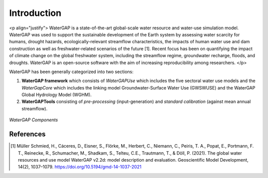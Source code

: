 Introduction
============
<p align="justify">
WaterGAP is a state-of-the-art global-scale water resource and water-use simulation model. 
WaterGAP was used to support the sustainable development of the Earth system by assessing water scarcity for humans, drought hazards, ecologically-relevant streamflow characteristics, the impacts of human water use and dam construction as well as freshwater-related scenarios of the future [1]. 
Recent focus has been on quantifying the impact of climate change on the global freshwater system, including the streamflow regime, groundwater recharge, floods, and droughts. 
WaterGAP is an open-source software with the aim of increasing reproducibility among researchers.
</p>



WaterGAP has been generally categorized into two sections: 

#. **WaterGAP framework** which consists of *WaterGAPUse* which includes the five sectoral water use models and the *WaterGapCore* 
   which includes the linking model Groundwater-Surface Water Use (GWSWUSE) and the WaterGAP Global Hydrology Model (WGHM).



#. **WaterGAPTools** consisting of *pre-processing* (input-generation) and *standard calibration* (against mean annual streamflow).

.. figure:: ./images/overview_watergap_components.png
   :align: center
   
   *WaterGAP Components*


References 
----------
.. [1] Müller Schmied, H., Cáceres, D., Eisner, S., Flörke, M., Herbert, C., Niemann, C., Peiris, T. A., Popat, E., Portmann, F. T., Reinecke, R., Schumacher, M., Shadkam, S., Telteu, C.E., Trautmann, T., & Döll, P. (2021). The global water resources and use model WaterGAP v2.2d: model description and evaluation. Geoscientific Model Development, 14(2), 1037–1079. https://doi.org/10.5194/gmd-14-1037-2021
